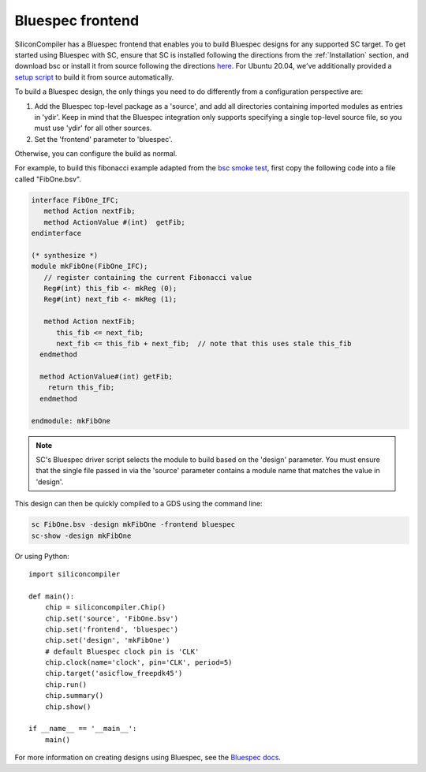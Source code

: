 Bluespec frontend
===================

SiliconCompiler has a Bluespec frontend that enables you to build Bluespec designs for any supported SC target.  To get started using Bluespec with SC, ensure that SC is installed following the directions from the :ref:`Installation` section, and download bsc or install it from source following the directions `here <https://github.com/B-Lang-org/bsc#download>`_. For Ubuntu 20.04, we've additionally provided a `setup script <https://github.com/siliconcompiler/siliconcompiler/blob/main/setup/install-bsc.sh>`_ to build it from source automatically.

To build a Bluespec design, the only things you need to do differently from a configuration perspective are:

1) Add the Bluespec top-level package as a 'source', and add all directories containing imported modules as entries in 'ydir'. Keep in mind that the Bluespec integration only supports specifying a single top-level source file, so you must use 'ydir' for all other sources.
2) Set the 'frontend' parameter to 'bluespec'.

Otherwise, you can configure the build as normal.

For example, to build this fibonacci example adapted from the `bsc smoke test <https://github.com/B-Lang-org/bsc/blob/main/examples/smoke_test/FibOne.bsv>`_, first copy the following code into a file called "FibOne.bsv".

.. code-block:: systemverilog

  interface FibOne_IFC;
     method Action nextFib;
     method ActionValue #(int)  getFib;
  endinterface

  (* synthesize *)
  module mkFibOne(FibOne_IFC);
     // register containing the current Fibonacci value
     Reg#(int) this_fib <- mkReg (0);
     Reg#(int) next_fib <- mkReg (1);

     method Action nextFib;
        this_fib <= next_fib;
        next_fib <= this_fib + next_fib;  // note that this uses stale this_fib
    endmethod

    method ActionValue#(int) getFib;
      return this_fib;
    endmethod

  endmodule: mkFibOne

.. note::

    SC's Bluespec driver script selects the module to build based on the
    'design' parameter. You must ensure that the single file passed in via the
    'source' parameter contains a module name that matches the value in 'design'.

This design can then be quickly compiled to a GDS using the command line:

.. code-block:: bash

    sc FibOne.bsv -design mkFibOne -frontend bluespec
    sc-show -design mkFibOne

Or using Python::

    import siliconcompiler

    def main():
        chip = siliconcompiler.Chip()
        chip.set('source', 'FibOne.bsv')
        chip.set('frontend', 'bluespec')
        chip.set('design', 'mkFibOne')
        # default Bluespec clock pin is 'CLK'
        chip.clock(name='clock', pin='CLK', period=5)
        chip.target('asicflow_freepdk45')
        chip.run()
        chip.summary()
        chip.show()

    if __name__ == '__main__':
        main()

For more information on creating designs using Bluespec, see the `Bluespec docs <https://github.com/B-Lang-org/bsc#documentation>`_.
